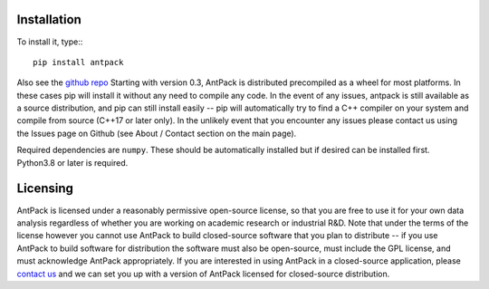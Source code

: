 Installation
================

To install it, type:::

  pip install antpack

Also see the `github repo <https://github.com/jlparkI/AntPack>`_
Starting with version 0.3, AntPack is distributed precompiled as a wheel
for most platforms. In these cases pip will install it without any need to
compile any code. In the event of any issues, antpack is still available as a
source distribution, and pip can still install
easily -- pip will automatically try to find a C++ compiler on your system and
compile from source (C++17 or later only). In the unlikely event that you encounter
any issues please contact us using the Issues page on Github (see About / Contact
section on the main page).

Required dependencies are ``numpy``. These should be
automatically installed but if desired can be installed first.
Python3.8 or later is required.

Licensing
===========

AntPack is licensed under a reasonably permissive open-source license,
so that you are free to use it for your own data analysis regardless of
whether you are working on academic research or industrial R&D.
Note that under the terms of the license however you cannot use AntPack
to build closed-source software that you plan to distribute -- if you use AntPack
to build software for distribution the software must also be open-source, must include
the GPL license, and must acknowledge AntPack appropriately. If you are interested
in using AntPack in a closed-source application, please
`contact us <https://mapbioscience.com/contact/>`_ and we can set you up with a version
of AntPack licensed for closed-source distribution.

